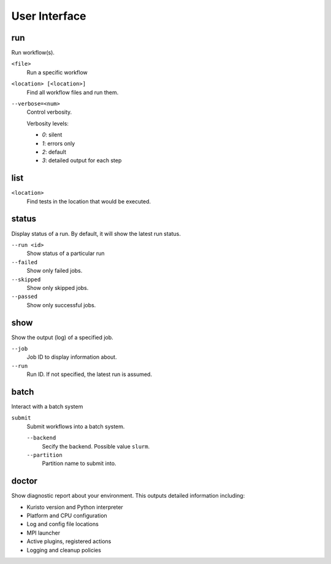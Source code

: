 User Interface
==============

run
---

Run workflow(s).

``<file>``
   Run a specific workflow

``<location> [<location>]``
   Find all workflow files and run them.

``--verbose=<num>``
   Control verbosity.

   Verbosity levels:

   - `0`: silent
   - `1`: errors only
   - `2`: default
   - `3`: detailed output for each step

list
----

``<location>``
   Find tests in the location that would be executed.

status
------

Display status of a run.
By default, it will show the latest run status.

``--run <id>``
   Show status of a particular run

``--failed``
   Show only failed jobs.

``--skipped``
   Show only skipped jobs.

``--passed``
   Show only successful jobs.

show
----

Show the output (log) of a specified job.

``--job``
   Job ID to display information about.

``--run``
   Run ID. If not specified, the latest run is assumed.

batch
-----

Interact with a batch system

``submit``
   Submit workflows into a batch system.

   ``--backend``
      Secify the backend. Possible value ``slurm``.

   ``--partition``
      Partition name to submit into.


doctor
------

Show diagnostic report about your environment.
This outputs detailed information including:

- Kuristo version and Python interpreter
- Platform and CPU configuration
- Log and config file locations
- MPI launcher
- Active plugins, registered actions
- Logging and cleanup policies

